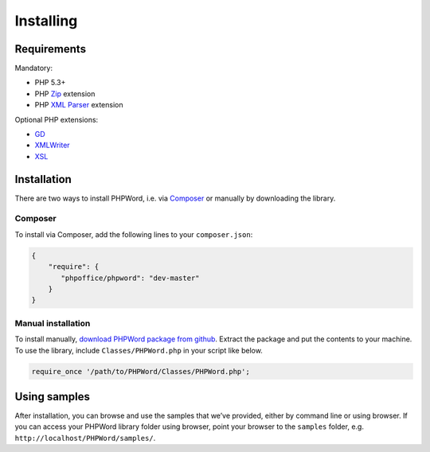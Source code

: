.. _setup:

Installing
==========

Requirements
------------

Mandatory:

-  PHP 5.3+
-  PHP `Zip`_ extension
-  PHP `XML Parser`_ extension

Optional PHP extensions:

-  `GD`_
-  `XMLWriter`_
-  `XSL`_

.. _Zip: http://php.net/manual/en/book.zip.php
.. _XML Parser: http://www.php.net/manual/en/xml.installation.php
.. _GD: http://php.net/manual/en/book.image.php
.. _XMLWriter: http://php.net/manual/en/book.xmlwriter.php
.. _XSL: http://php.net/manual/en/book.xsl.php

Installation
------------

There are two ways to install PHPWord, i.e. via `Composer`_ or manually
by downloading the library.

Composer
~~~~~~~~

To install via Composer, add the following lines to your
``composer.json``:

.. code:: json

    {
        "require": {
           "phpoffice/phpword": "dev-master"
        }
    }

.. _Composer: http://getcomposer.org/

Manual installation
~~~~~~~~~~~~~~~~~~~

To install manually, `download PHPWord package from github`_. Extract
the package and put the contents to your machine. To use the library,
include ``Classes/PHPWord.php`` in your script like below.

.. code:: php

    require_once '/path/to/PHPWord/Classes/PHPWord.php';

.. _download PHPWord package from github: https://github.com/PHPOffice/PHPWord/archive/master.zip

Using samples
-------------

After installation, you can browse and use the samples that we’ve
provided, either by command line or using browser. If you can access
your PHPWord library folder using browser, point your browser to the
``samples`` folder, e.g. ``http://localhost/PHPWord/samples/``.
